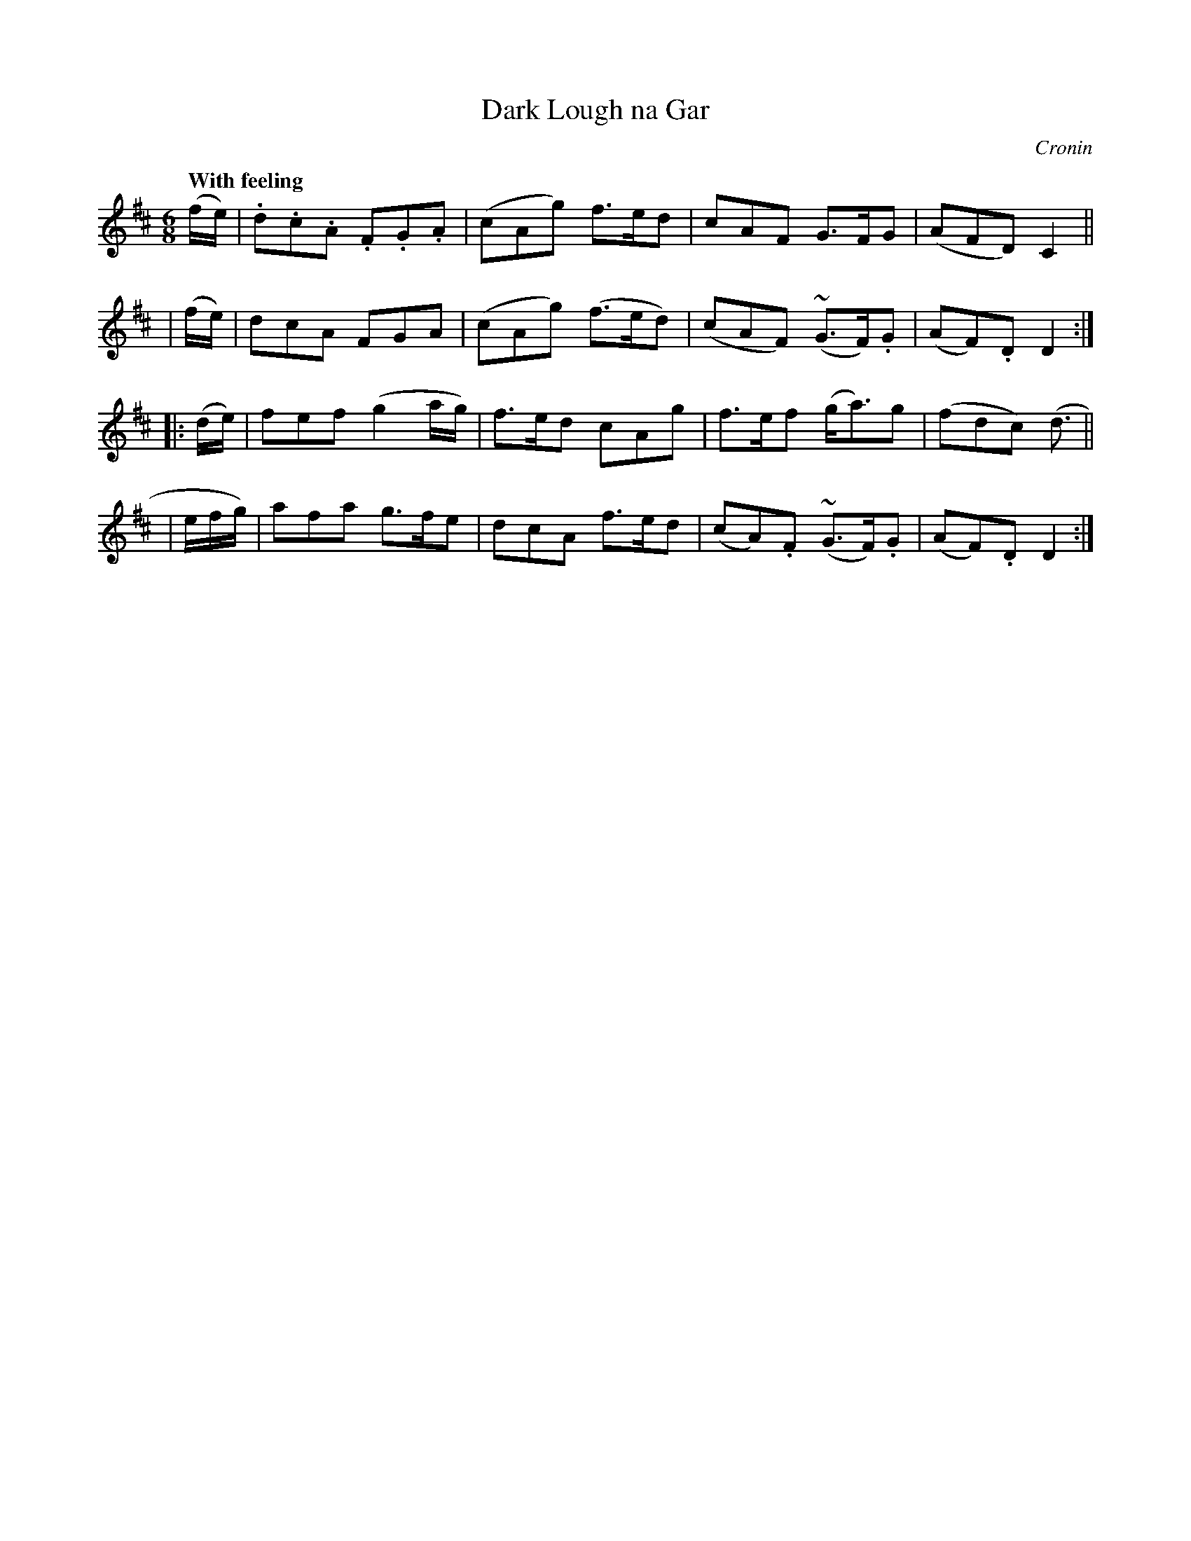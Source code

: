 X: 477
T: Dark Lough na Gar
N: Irish title: Lo.c dor.ca na gar
R: air, jig
%S: s:4 b:16(4+4+4+4)
B: O'Neill's 1850 #477
O: Cronin
Z: henrik.norbeck@mailbox.swipnet.se
Q: "With feeling"
M: 6/8
L: 1/8
K: D
   (f/e/) | .d.c.A .F.G.A | (cAg)  f>ed  |  cAF    G>FG   | (AFD)  C2 ||
|  (f/e/) |  dcA    FGA   | (cAg) (f>ed) | (cAF) (~G>F).G | (AF).D D2 :|
|: (d/e/) | fef (g2a/g/) | f>ed cAg | f>ef (g<a)g | (fdc) (d3/ ||
| e/f/g/) | afa g>fe | dcA f>ed | (cA).F (~G>F).G | (AF).D D2 :|
